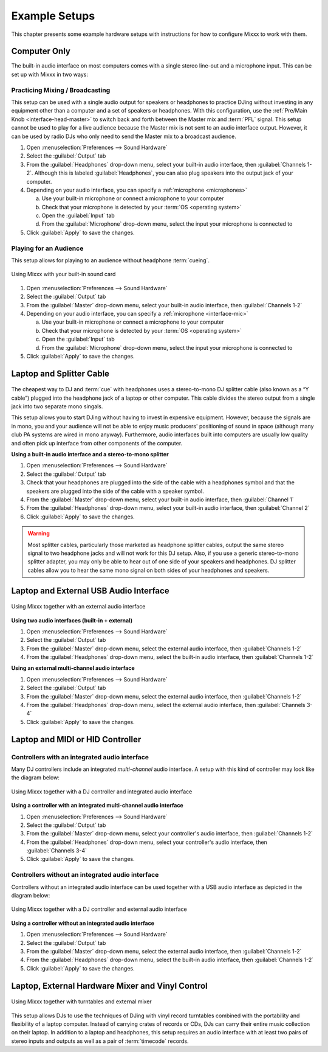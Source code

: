 .. _setup:

Example Setups
**************
This chapter presents some example hardware setups with instructions for how to 
configure Mixxx to work with them.

.. seealso:: * :ref:`hardware`: background information about different types of 
               equipment.
             * :ref:`getting-started-sound-io`: details about each available 
               input and output option.
             * :ref:`microphones`: details for configuring Mixxx to work with 
               microphones.
             * `DJ Hardware Guide 
               <http://mixxx.org/wiki/doku.php/hardware_compatibility>`_: 
               lists specific devices with information about their prices, 
               features, and compatibility with Mixxx.


.. _setup-laptop-only:

Computer Only
=============
The built-in audio interface on most computers comes with a single stereo 
line-out and a microphone input. This can be set up with Mixxx in two ways:

Practicing Mixing / Broadcasting
--------------------------------
This setup can be used with a single audio output for speakers or headphones to 
practice DJing without investing in any equipment other than a computer and a 
set of speakers or headphones. With this configuration, use the :ref:`Pre/Main 
Knob <interface-head-master>` to switch back and forth between the Master mix 
and :term:`PFL` signal. This setup cannot be used to play for a live audience 
because the Master mix is not sent to an audio interface output. However, it can 
be used by radio DJs who only need to send the Master mix to a broadcast 
audience.

#. Open :menuselection:`Preferences --> Sound Hardware`
#. Select the :guilabel:`Output` tab
#. From the :guilabel:`Headphones` drop-down menu, select your built-in audio 
   interface, then :guilabel:`Channels 1-2`. Although this is labeled
   :guilabel:`Headphones`, you can also plug speakers into the output jack of
   your computer.
#. Depending on your audio interface, you can specify a
   :ref:`microphone <microphones>`

   a. Use your built-in microphone or connect a microphone to your computer
   b. Check that your microphone is detected by your :term:`OS <operating 
      system>`
   c. Open the :guilabel:`Input` tab
   d. From the :guilabel:`Microphone` drop-down menu, select the input your
      microphone is connected to
#. Click :guilabel:`Apply` to save the changes.

Playing for an Audience
-----------------------
This setup allows for playing to an audience without headphone :term:`cueing`.

.. figure:: ../_static/Mixxx-111-Preferences-Soundhardware.png
   :align: center
   :width: 75%
   :figwidth: 100%
   :alt: Using Mixxx with your built-in sound card
   :figclass: pretty-figures

   Using Mixxx with your built-in sound card

#. Open :menuselection:`Preferences --> Sound Hardware`
#. Select the :guilabel:`Output` tab
#. From the :guilabel:`Master` drop-down menu, select your built-in audio 
   interface, then :guilabel:`Channels 1-2`
#. Depending on your audio interface, you can specify a
   :ref:`microphone <interface-mic>`

   a. Use your built-in microphone or connect a microphone to your computer
   b. Check that your microphone is detected by your :term:`OS <operating 
      system>`
   c. Open the :guilabel:`Input` tab
   d. From the :guilabel:`Microphone` drop-down menu, select the input your
      microphone is connected to
#. Click :guilabel:`Apply` to save the changes.


.. _setup-laptop-with-splitter:

Laptop and Splitter Cable
=========================

.. figure:: ../_static/mixxx_setup_splitter_adaptors.png
   :align: center
   :width: 75%
   :figwidth: 100%
   :alt: Using Mixxx with your built-in sound card and a DJ splitter cable
   :figclass: pretty-figures

The cheapest way to DJ and :term:`cue` with headphones uses a stereo-to-mono DJ 
splitter cable (also known as a “Y cable”) plugged into the headphone jack of a 
laptop or other computer. This cable divides the stereo output from a single 
jack into two separate mono singals.

This setup allows you to start DJing without having to invest in expensive 
equipment. However, because the signals are in mono, you and your audience will 
not be able to enjoy music producers' positioning of sound in space (although 
many club PA systems are wired in mono anyway). Furthermore, audio interfaces 
built into computers are usually low quality and often pick up interface from 
other components of the computer.

**Using a built-in audio interface and a stereo-to-mono splitter**

#. Open :menuselection:`Preferences --> Sound Hardware`
#. Select the :guilabel:`Output` tab
#. Check that your headphones are plugged into the side of the cable with a
   headphones symbol and that the speakers are plugged into the side of the 
   cable with a speaker symbol.
#. From the :guilabel:`Master` drop-down menu, select your built-in audio 
   interface, then :guilabel:`Channel 1`
#. From the :guilabel:`Headphones` drop-down menu, select your built-in 
   audio interface, then :guilabel:`Channel 2`
#. Click :guilabel:`Apply` to save the changes.

.. warning:: Most splitter cables, particularly those marketed as headphone
             splitter cables, output the same stereo signal to two headphone
             jacks and will not work for this DJ setup. Also, if you use a
             generic stereo-to-mono splitter adapter, you may only be able to
             hear out of one side of your speakers and headphones. DJ splitter
             cables allow you to hear the same mono signal on both sides of your
             headphones and speakers.

.. _setup-laptop-and-external-card:

Laptop and External USB Audio Interface
=======================================

.. figure:: ../_static/mixxx_setup_ext_audio_interface.png
   :align: center
   :width: 75%
   :figwidth: 100%
   :alt: Using Mixxx together with an external audio interface
   :figclass: pretty-figures

   Using Mixxx together with an external audio interface

**Using two audio interfaces (built-in + external)**

#. Open :menuselection:`Preferences --> Sound Hardware`
#. Select the :guilabel:`Output` tab
#. From the :guilabel:`Master` drop-down menu, select the external audio 
   interface, then :guilabel:`Channels 1-2`
#. From the :guilabel:`Headphones` drop-down menu, select the built-in
   audio interface, then :guilabel:`Channels 1-2`

**Using an external multi-channel audio interface**

#. Open :menuselection:`Preferences --> Sound Hardware`
#. Select the :guilabel:`Output` tab
#. From the :guilabel:`Master` drop-down menu, select the external 
   audio interface, then :guilabel:`Channels 1-2`
#. From the :guilabel:`Headphones` drop-down menu, select the external
   audio interface, then :guilabel:`Channels 3-4`
#. Click :guilabel:`Apply` to save the changes.

.. _setup-controller-and-external-card:

Laptop and MIDI or HID Controller
=================================

.. seealso:: The :ref:`hardware-controllers` section of the :ref:`hardware`
             chapter has background information about controllers.

Controllers with an integrated audio interface
-----------------------------------------------

Many DJ controllers include an integrated *multi-channel* audio interface.
A setup with this kind of controller may look like the diagram below:

.. figure:: ../_static/mixxx_setup_midi_integrated_audio_interface.png
   :align: center
   :width: 75%
   :figwidth: 100%
   :alt: Using Mixxx together with a DJ controller and integrated audio 
         interface
   :figclass: pretty-figures

   Using Mixxx together with a DJ controller and integrated audio interface

**Using a controller with an integrated multi-channel audio interface**

#. Open :menuselection:`Preferences --> Sound Hardware`
#. Select the :guilabel:`Output` tab
#. From the :guilabel:`Master` drop-down menu, select your controller's
   audio interface, then :guilabel:`Channels 1-2`
#. From the :guilabel:`Headphones` drop-down menu, select your controller's
   audio interface, then :guilabel:`Channels 3-4`
#. Click :guilabel:`Apply` to save the changes.

Controllers without an integrated audio interface
-------------------------------------------------

Controllers without an integrated audio interface can be used together with a 
USB audio interface as depicted in the diagram below:

.. figure:: ../_static/mixxx_setup_midi_with_ext_audio_interface.png
   :align: center
   :width: 75%
   :figwidth: 100%
   :alt: Using Mixxx together with a DJ controller and external audio interface
   :figclass: pretty-figures

   Using Mixxx together with a DJ controller and external audio interface
          
**Using a controller without an integrated audio interface**

#. Open :menuselection:`Preferences --> Sound Hardware`
#. Select the :guilabel:`Output` tab
#. From the :guilabel:`Master` drop-down menu, select the external audio 
   interface, then :guilabel:`Channels 1-2`
#. From the :guilabel:`Headphones` drop-down menu, select the built-in
   audio interface, then :guilabel:`Channels 1-2`
#. Click :guilabel:`Apply` to save the changes.

.. raw:: pdf

   PageBreak

.. _setup-vinyl-control:

Laptop, External Hardware Mixer and Vinyl Control
=================================================

.. figure:: ../_static/mixxx_setup_timecode_vc.png
   :align: center
   :width: 75%
   :figwidth: 100%
   :alt: Using Mixxx together with turntables and external mixer
   :figclass: pretty-figures

   Using Mixxx together with turntables and external mixer

This setup allows DJs to use the techniques of DJing with vinyl record 
turntables combined with the portability and flexibility of a laptop computer. 
Instead of carrying crates of records or CDs, DJs can carry their entire music 
collection on their laptop. In addition to a laptop and headphones, this setup 
requires an audio interface with at least two pairs of stereo inputs and outputs
as well as a pair of :term:`timecode` records.

.. seealso:: Go to the chapter :ref:`vinyl-control` for detailed information.
